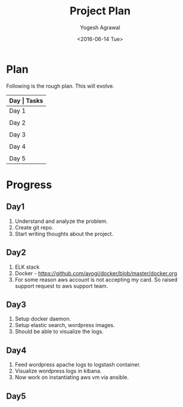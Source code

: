 #+Title: Project Plan
#+Author: Yogesh Agrawal
#+Email: yogeshiiith@gmail.com
#+Date: <2016-06-14 Tue>

* Plan
  Following is the rough plan. This will evolve.
  |-------+----------------------------------------------|
  | *Day  | Tasks*                                       |
  |-------+----------------------------------------------|
  | Day 1 | Create git repo. Understand elasticsearch,   |
  |       | logstash and kibana. Get AWS account.        |
  |-------+----------------------------------------------|
  | Day 2 | Revise docker concepts. Emulate docker setup |
  |       | in local workstation.                        |
  |-------+----------------------------------------------|
  | Day 3 | Write docker-compose files. Test the setup   |
  |       | in local workstation.                        |
  |-------+----------------------------------------------|
  | Day 4 | Feed application logs in to logstash.        |
  |       | Visualize logs in kibana.                    |
  |-------+----------------------------------------------|
  | Day 5 | Setup AWS infrastructure using ansible.      |
  |-------+----------------------------------------------|

* Progress
** Day1
   1. Understand and analyze the problem.
   2. Create git repo.
   3. Start writing thoughts about the project.
** Day2
   1. ELK stack
   2. Docker - https://github.com/ayogi/docker/blob/master/docker.org
   3. For some reason aws account is not accepting my card. So raised
      support request to aws support team.

** Day3
   1. Setup docker daemon.
   2. Setup elastic search, wordpress images.
   3. Should be able to visualize the logs.
** Day4
   1. Feed wordpress apache logs to logstash container.
   2. Visualize wordpress logs in kibana.
   3. Now work on instantiating aws vm via ansible.

** Day5
